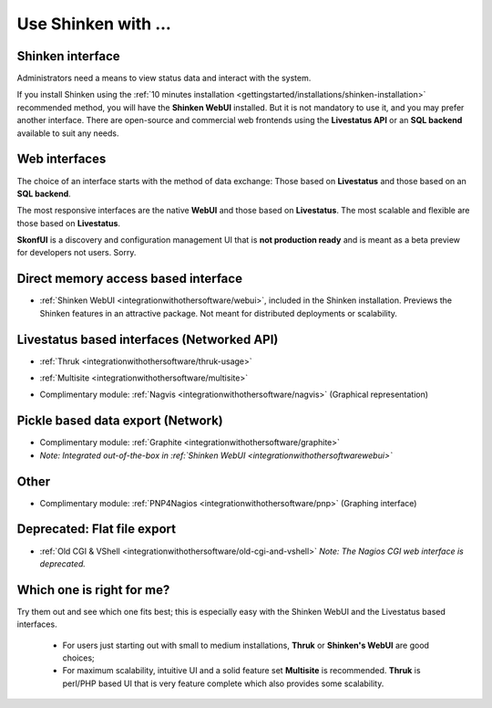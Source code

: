 .. _integrationwithothersoftware/use-shinken-with:

====================
Use Shinken with ...
====================


Shinken interface 
==================

Administrators need a means to view status data and interact with the system.

If you install Shinken using the :ref:`10 minutes installation <gettingstarted/installations/shinken-installation>` recommended method, you will have the **Shinken WebUI** installed. But it is not mandatory to use it, and you may prefer another interface. There are open-source and commercial web frontends using the **Livestatus API** or an **SQL backend** available to suit any needs.


Web interfaces 
===============

The choice of an interface starts with the method of data exchange: Those based on **Livestatus** and those based on an **SQL backend**.

The most responsive interfaces are the native **WebUI** and those based on **Livestatus**. The most scalable and flexible are those based on **Livestatus**.

**SkonfUI** is a discovery and configuration management UI that is **not production ready** and is meant as a beta preview for developers not users. Sorry.


Direct memory access based interface 
=====================================

* :ref:`Shinken WebUI <integrationwithothersoftware/webui>`, included in the Shinken installation. Previews the Shinken features in an attractive package. Not meant for distributed deployments or scalability.
   

.. image:: /_static/images/shinken_webui.png
   :scale: 90 %


  
  


Livestatus based interfaces (Networked API) 
============================================

* :ref:`Thruk <integrationwithothersoftware/thruk-usage>`


.. image:: /_static/images/thruk.png
   :scale: 90 %


* :ref:`Multisite <integrationwithothersoftware/multisite>`


.. image:: /_static/images/multisite.png
   :scale: 90 %


* Complimentary module: :ref:`Nagvis <integrationwithothersoftware/nagvis>` (Graphical representation)


.. image:: /_static/images/nagivs.jpg
   :scale: 90 %


Pickle based data export (Network) 
===================================

* Complimentary module: :ref:`Graphite <integrationwithothersoftware/graphite>` 
*  *Note: Integrated out-of-the-box in :ref:`Shinken WebUI <integrationwithothersoftware\webui>`*


Other 
======

* Complimentary module: :ref:`PNP4Nagios <integrationwithothersoftware/pnp>` (Graphing interface)


.. image:: /_static/images/pnp.png
   :scale: 90 %


Deprecated: Flat file export 
=============================

* :ref:`Old CGI & VShell <integrationwithothersoftware/old-cgi-and-vshell>` *Note: The Nagios CGI web interface is deprecated.*


.. image:: /_static/images/nagios.jpg
   :scale: 90 %


Which one is right for me? 
===========================

Try them out and see which one fits best; this is especially easy with the Shinken WebUI and the Livestatus based interfaces.

  * For users just starting out with small to medium installations, **Thruk** or **Shinken's WebUI** are good choices;
  * For maximum scalability, intuitive UI and a solid feature set **Multisite** is recommended. **Thruk** is perl/PHP based UI that is very feature complete which also provides some scalability.
